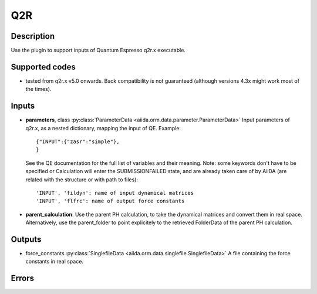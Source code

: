 Q2R
+++

Description
-----------
Use the plugin to support inputs of Quantum Espresso q2r.x executable.

Supported codes
---------------
* tested from q2r.x v5.0 onwards. Back compatibility is not guaranteed (although
  versions 4.3x might work most of the times).

Inputs
------
* **parameters**, class :py:class:`ParameterData <aiida.orm.data.parameter.ParameterData>`
  Input parameters of q2r.x, as a nested dictionary, mapping the input of QE.
  Example::
    
      {"INPUT":{"zasr":"simple"},
      }
  
  See the QE documentation for the full list of variables and their meaning. 
  Note: some keywords don't have to be specified or Calculation will enter 
  the SUBMISSIONFAILED state, and are already taken care of by AiiDA (are related 
  with the structure or with path to files)::
    
      'INPUT', 'fildyn': name of input dynamical matrices
      'INPUT', 'flfrc': name of output force constants
     
* **parent_calculation**. Use the parent PH calculation, to take the dynamical matrices 
  and convert them in real space. Alternatively, use the parent_folder to point explicitely 
  to the retrieved FolderData of the parent PH calculation.

Outputs
-------
* force_constants :py:class:`SinglefileData <aiida.orm.data.singlefile.SinglefileData>` 
  A file containing the force constants in real space.

Errors
------
